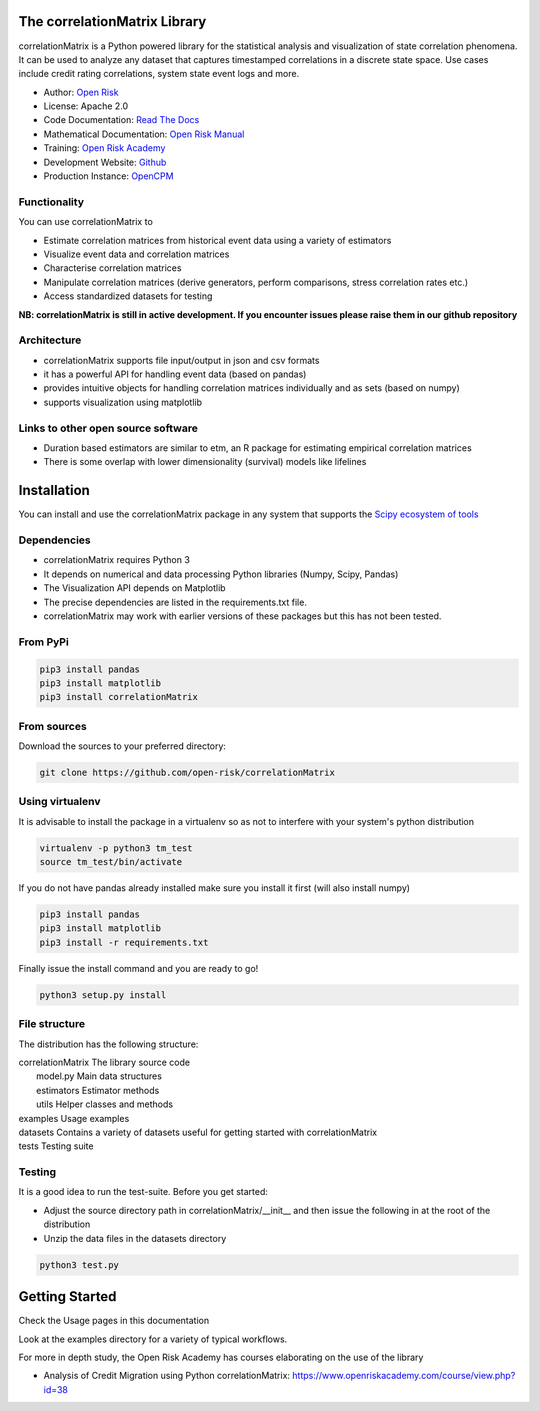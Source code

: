 The correlationMatrix Library
=============================

correlationMatrix is a Python powered library for the statistical analysis and visualization of state correlation phenomena.
It can be used to analyze any dataset that captures timestamped correlations in a discrete state space.
Use cases include credit rating correlations, system state event logs and more.

* Author: `Open Risk <http://www.openriskmanagement.com>`_
* License: Apache 2.0
* Code Documentation: `Read The Docs <https://correlationmatrix.readthedocs.io/en/latest/>`_
* Mathematical Documentation: `Open Risk Manual <https://www.openriskmanual.org/wiki/correlation_Matrix>`_
* Training: `Open Risk Academy <https://www.openriskacademy.com/login/index.php>`_
* Development Website: `Github <https://github.com/open-risk/correlationMatrix>`_
* Production Instance: `OpenCPM <https://www.opencpm.com>`_


Functionality
-------------

You can use correlationMatrix to

- Estimate correlation matrices from historical event data using a variety of estimators
- Visualize event data and correlation matrices
- Characterise correlation matrices
- Manipulate correlation matrices (derive generators, perform comparisons, stress correlation rates etc.)
- Access standardized datasets for testing

**NB: correlationMatrix is still in active development. If you encounter issues please raise them in our
github repository**

Architecture
------------

* correlationMatrix supports file input/output in json and csv formats
* it has a powerful API for handling event data (based on pandas)
* provides intuitive objects for handling correlation matrices individually and as sets (based on numpy)
* supports visualization using matplotlib

Links to other open source software
-----------------------------------

- Duration based estimators are similar to etm, an R package for estimating empirical correlation matrices
- There is some overlap with lower dimensionality (survival) models like lifelines

Installation
=======================

You can install and use the correlationMatrix package in any system that supports the `Scipy ecosystem of tools <https://scipy.org/install.html>`_

Dependencies
-----------------

- correlationMatrix requires Python 3
- It depends on numerical and data processing Python libraries (Numpy, Scipy, Pandas)
- The Visualization API depends on Matplotlib
- The precise dependencies are listed in the requirements.txt file.
- correlationMatrix may work with earlier versions of these packages but this has not been tested.

From PyPi
-------------

.. code:: bash

    pip3 install pandas
    pip3 install matplotlib
    pip3 install correlationMatrix

From sources
-------------

Download the sources to your preferred directory:

.. code:: bash

    git clone https://github.com/open-risk/correlationMatrix


Using virtualenv
----------------

It is advisable to install the package in a virtualenv so as not to interfere with your system's python distribution

.. code:: bash

    virtualenv -p python3 tm_test
    source tm_test/bin/activate

If you do not have pandas already installed make sure you install it first (will also install numpy)

.. code:: bash

    pip3 install pandas
    pip3 install matplotlib
    pip3 install -r requirements.txt

Finally issue the install command and you are ready to go!

.. code:: bash

    python3 setup.py install

File structure
-----------------
The distribution has the following structure:

| correlationMatrix         The library source code
|    model.py              Main data structures
|    estimators            Estimator methods
|    utils                 Helper classes and methods
| examples                 Usage examples
| datasets                 Contains a variety of datasets useful for getting started with correlationMatrix
| tests                    Testing suite

Testing
----------------------

It is a good idea to run the test-suite. Before you get started:

- Adjust the source directory path in correlationMatrix/__init__ and then issue the following in at the root of the distribution
- Unzip the data files in the datasets directory

.. code:: bash

    python3 test.py

Getting Started
=======================

Check the Usage pages in this documentation

Look at the examples directory for a variety of typical workflows.

For more in depth study, the Open Risk Academy has courses elaborating on the use of the library

- Analysis of Credit Migration using Python correlationMatrix: https://www.openriskacademy.com/course/view.php?id=38

